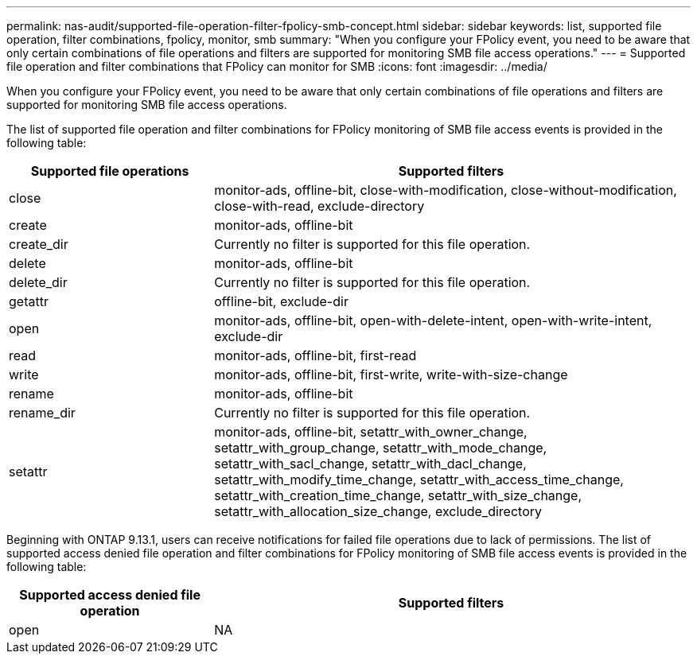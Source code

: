 ---
permalink: nas-audit/supported-file-operation-filter-fpolicy-smb-concept.html
sidebar: sidebar
keywords: list, supported file operation, filter combinations, fpolicy, monitor, smb
summary: "When you configure your FPolicy event, you need to be aware that only certain combinations of file operations and filters are supported for monitoring SMB file access operations."
---
= Supported file operation and filter combinations that FPolicy can monitor for SMB
:icons: font
:imagesdir: ../media/

[.lead]
When you configure your FPolicy event, you need to be aware that only certain combinations of file operations and filters are supported for monitoring SMB file access operations.

The list of supported file operation and filter combinations for FPolicy monitoring of SMB file access events is provided in the following table:

[cols="30,70"]
|===

h| Supported file operations h| Supported filters

a|
close
a|
monitor-ads, offline-bit, close-with-modification, close-without-modification, close-with-read, exclude-directory
a|
create
a|
monitor-ads, offline-bit
a|
create_dir
a|
Currently no filter is supported for this file operation.
a|
delete
a|
monitor-ads, offline-bit
a|
delete_dir
a|
Currently no filter is supported for this file operation.
a|
getattr
a|
offline-bit, exclude-dir
a|
open
a|
monitor-ads, offline-bit, open-with-delete-intent, open-with-write-intent, exclude-dir
a|
read
a|
monitor-ads, offline-bit, first-read
a|
write
a|
monitor-ads, offline-bit, first-write, write-with-size-change
a|
rename
a|
monitor-ads, offline-bit
a|
rename_dir
a|
Currently no filter is supported for this file operation.
a|
setattr
a|
monitor-ads, offline-bit, setattr_with_owner_change, setattr_with_group_change, setattr_with_mode_change, setattr_with_sacl_change, setattr_with_dacl_change, setattr_with_modify_time_change, setattr_with_access_time_change, setattr_with_creation_time_change, setattr_with_size_change, setattr_with_allocation_size_change, exclude_directory
|===


Beginning with ONTAP 9.13.1, users can receive notifications for failed file operations due to lack of permissions. The list of supported access denied file operation and filter combinations for FPolicy monitoring of SMB file access events is provided in the following table:


[cols="30,70"]
|===

h| Supported access denied file operation h| Supported filters

a|
open
a|
NA
a|
|===


// 2023 Apr 13, Jira IDR-227